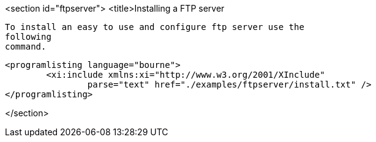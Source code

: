 <section id="ftpserver">
	<title>Installing a FTP server
	
		To install an easy to use and configure ftp server use the
		following
		command.
	
	
		<programlisting language="bourne">
			<xi:include xmlns:xi="http://www.w3.org/2001/XInclude"
				parse="text" href="./examples/ftpserver/install.txt" />
		</programlisting>
	

</section>